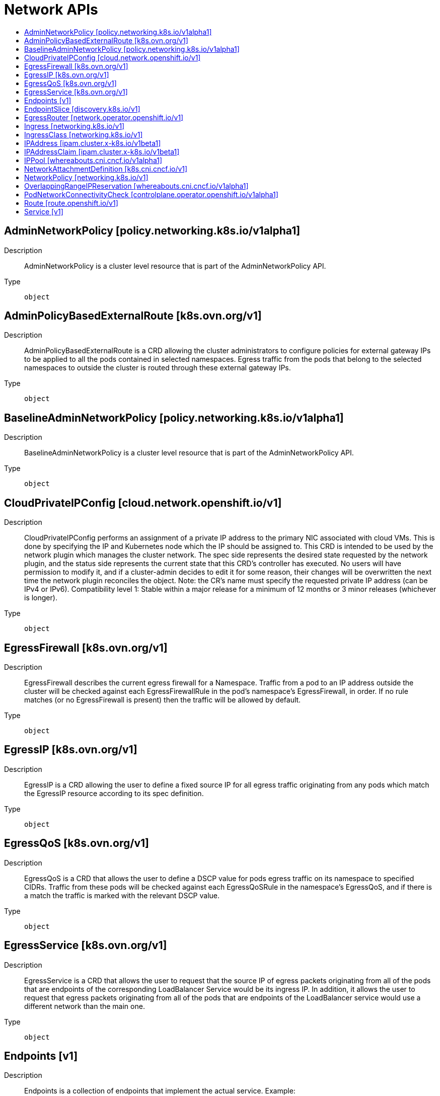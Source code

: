 // Automatically generated by 'openshift-apidocs-gen'. Do not edit.
:_mod-docs-content-type: ASSEMBLY
[id="network-apis"]
= Network APIs
:toc: macro
:toc-title:

toc::[]

== AdminNetworkPolicy [policy.networking.k8s.io/v1alpha1]

Description::
+
--
AdminNetworkPolicy is  a cluster level resource that is part of the
AdminNetworkPolicy API.
--

Type::
  `object`

== AdminPolicyBasedExternalRoute [k8s.ovn.org/v1]

Description::
+
--
AdminPolicyBasedExternalRoute is a CRD allowing the cluster administrators to configure policies for external gateway IPs to be applied to all the pods contained in selected namespaces. Egress traffic from the pods that belong to the selected namespaces to outside the cluster is routed through these external gateway IPs.
--

Type::
  `object`

== BaselineAdminNetworkPolicy [policy.networking.k8s.io/v1alpha1]

Description::
+
--
BaselineAdminNetworkPolicy is a cluster level resource that is part of the
AdminNetworkPolicy API.
--

Type::
  `object`

== CloudPrivateIPConfig [cloud.network.openshift.io/v1]

Description::
+
--
CloudPrivateIPConfig performs an assignment of a private IP address to the primary NIC associated with cloud VMs. This is done by specifying the IP and Kubernetes node which the IP should be assigned to. This CRD is intended to be used by the network plugin which manages the cluster network. The spec side represents the desired state requested by the network plugin, and the status side represents the current state that this CRD's controller has executed. No users will have permission to modify it, and if a cluster-admin decides to edit it for some reason, their changes will be overwritten the next time the network plugin reconciles the object. Note: the CR's name must specify the requested private IP address (can be IPv4 or IPv6). 
 Compatibility level 1: Stable within a major release for a minimum of 12 months or 3 minor releases (whichever is longer).
--

Type::
  `object`

== EgressFirewall [k8s.ovn.org/v1]

Description::
+
--
EgressFirewall describes the current egress firewall for a Namespace. Traffic from a pod to an IP address outside the cluster will be checked against each EgressFirewallRule in the pod's namespace's EgressFirewall, in order. If no rule matches (or no EgressFirewall is present) then the traffic will be allowed by default.
--

Type::
  `object`

== EgressIP [k8s.ovn.org/v1]

Description::
+
--
EgressIP is a CRD allowing the user to define a fixed source IP for all egress traffic originating from any pods which match the EgressIP resource according to its spec definition.
--

Type::
  `object`

== EgressQoS [k8s.ovn.org/v1]

Description::
+
--
EgressQoS is a CRD that allows the user to define a DSCP value
for pods egress traffic on its namespace to specified CIDRs.
Traffic from these pods will be checked against each EgressQoSRule in
the namespace's EgressQoS, and if there is a match the traffic is marked
with the relevant DSCP value.
--

Type::
  `object`

== EgressService [k8s.ovn.org/v1]

Description::
+
--
EgressService is a CRD that allows the user to request that the source IP of egress packets originating from all of the pods that are endpoints of the corresponding LoadBalancer Service would be its ingress IP. In addition, it allows the user to request that egress packets originating from all of the pods that are endpoints of the LoadBalancer service would use a different network than the main one.
--

Type::
  `object`

== Endpoints [v1]

Description::
+
--
Endpoints is a collection of endpoints that implement the actual service. Example:

	 Name: "mysvc",
	 Subsets: [
	   {
	     Addresses: [{"ip": "10.10.1.1"}, {"ip": "10.10.2.2"}],
	     Ports: [{"name": "a", "port": 8675}, {"name": "b", "port": 309}]
	   },
	   {
	     Addresses: [{"ip": "10.10.3.3"}],
	     Ports: [{"name": "a", "port": 93}, {"name": "b", "port": 76}]
	   },
	]
--

Type::
  `object`

== EndpointSlice [discovery.k8s.io/v1]

Description::
+
--
EndpointSlice represents a subset of the endpoints that implement a service. For a given service there may be multiple EndpointSlice objects, selected by labels, which must be joined to produce the full set of endpoints.
--

Type::
  `object`

== EgressRouter [network.operator.openshift.io/v1]

Description::
+
--
EgressRouter is a feature allowing the user to define an egress router that acts as a bridge between pods and external systems. The egress router runs a service that redirects egress traffic originating from a pod or a group of pods to a remote external system or multiple destinations as per configuration. 
 It is consumed by the cluster-network-operator. More specifically, given an EgressRouter CR with <name>, the CNO will create and manage: - A service called <name> - An egress pod called <name> - A NAD called <name> 
 Compatibility level 1: Stable within a major release for a minimum of 12 months or 3 minor releases (whichever is longer). 
 EgressRouter is a single egressrouter pod configuration object.
--

Type::
  `object`

== Ingress [networking.k8s.io/v1]

Description::
+
--
Ingress is a collection of rules that allow inbound connections to reach the endpoints defined by a backend. An Ingress can be configured to give services externally-reachable urls, load balance traffic, terminate SSL, offer name based virtual hosting etc.
--

Type::
  `object`

== IngressClass [networking.k8s.io/v1]

Description::
+
--
IngressClass represents the class of the Ingress, referenced by the Ingress Spec. The `ingressclass.kubernetes.io/is-default-class` annotation can be used to indicate that an IngressClass should be considered default. When a single IngressClass resource has this annotation set to true, new Ingress resources without a class specified will be assigned this default class.
--

Type::
  `object`

== IPAddress [ipam.cluster.x-k8s.io/v1beta1]

Description::
+
--
IPAddress is the Schema for the ipaddress API.
--

Type::
  `object`

== IPAddressClaim [ipam.cluster.x-k8s.io/v1beta1]

Description::
+
--
IPAddressClaim is the Schema for the ipaddressclaim API.
--

Type::
  `object`

== IPPool [whereabouts.cni.cncf.io/v1alpha1]

Description::
+
--
IPPool is the Schema for the ippools API
--

Type::
  `object`

== NetworkAttachmentDefinition [k8s.cni.cncf.io/v1]

Description::
+
--
NetworkAttachmentDefinition is a CRD schema specified by the Network Plumbing Working Group to express the intent for attaching pods to one or more logical or physical networks. More information available at: https://github.com/k8snetworkplumbingwg/multi-net-spec
--

Type::
  `object`

== NetworkPolicy [networking.k8s.io/v1]

Description::
+
--
NetworkPolicy describes what network traffic is allowed for a set of Pods
--

Type::
  `object`

== OverlappingRangeIPReservation [whereabouts.cni.cncf.io/v1alpha1]

Description::
+
--
OverlappingRangeIPReservation is the Schema for the OverlappingRangeIPReservations API
--

Type::
  `object`

== PodNetworkConnectivityCheck [controlplane.operator.openshift.io/v1alpha1]

Description::
+
--
PodNetworkConnectivityCheck 
 Compatibility level 4: No compatibility is provided, the API can change at any point for any reason. These capabilities should not be used by applications needing long term support.
--

Type::
  `object`

== Route [route.openshift.io/v1]

Description::
+
--
A route allows developers to expose services through an HTTP(S) aware load balancing and proxy layer via a public DNS entry. The route may further specify TLS options and a certificate, or specify a public CNAME that the router should also accept for HTTP and HTTPS traffic. An administrator typically configures their router to be visible outside the cluster firewall, and may also add additional security, caching, or traffic controls on the service content. Routers usually talk directly to the service endpoints.

Once a route is created, the `host` field may not be changed. Generally, routers use the oldest route with a given host when resolving conflicts.

Routers are subject to additional customization and may support additional controls via the annotations field.

Because administrators may configure multiple routers, the route status field is used to return information to clients about the names and states of the route under each router. If a client chooses a duplicate name, for instance, the route status conditions are used to indicate the route cannot be chosen.

To enable HTTP/2 ALPN on a route it requires a custom (non-wildcard) certificate. This prevents connection coalescing by clients, notably web browsers. We do not support HTTP/2 ALPN on routes that use the default certificate because of the risk of connection re-use/coalescing. Routes that do not have their own custom certificate will not be HTTP/2 ALPN-enabled on either the frontend or the backend.

Compatibility level 1: Stable within a major release for a minimum of 12 months or 3 minor releases (whichever is longer).
--

Type::
  `object`

== Service [v1]

Description::
+
--
Service is a named abstraction of software service (for example, mysql) consisting of local port (for example 3306) that the proxy listens on, and the selector that determines which pods will answer requests sent through the proxy.
--

Type::
  `object`

